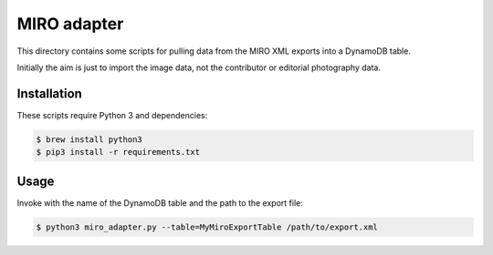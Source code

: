 MIRO adapter
============

This directory contains some scripts for pulling data from the MIRO XML
exports into a DynamoDB table.

Initially the aim is just to import the image data, not the contributor
or editorial photography data.

Installation
------------

These scripts require Python 3 and dependencies:

.. code-block:: console

   $ brew install python3
   $ pip3 install -r requirements.txt

Usage
-----

Invoke with the name of the DynamoDB table and the path to the export file:

.. code-block:: console

   $ python3 miro_adapter.py --table=MyMiroExportTable /path/to/export.xml
